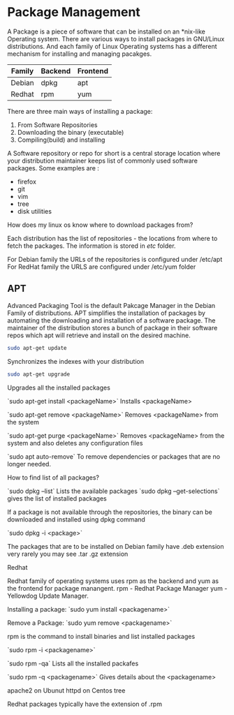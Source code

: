 * Package Management

A Package is a piece of software that can be installed on an *nix-like Operating system.
There are various ways to install packages in GNU/Linux distributions. And each family of Linux Operating systems  has a different mechanism for installing and managing pacakges. 


| Family   | Backend | Frontend |
|----------+---------+----------|
| Debian    | dpkg   | apt      |
| Redhat    | rpm    | yum      |



There are three main ways of installing a package:

1. From Software Repositories
2. Downloading the binary (executable)
3. Compiling(build) and installing


A Software repository or repo for short is a  central storage location where your distribution maintainer keeps list of commonly used software packages.
Some examples are :
     - firefox
     - git
     - vim
     - tree
     - disk utilities

How does my linux os know where to download packages from?

Each distribution has the list of repositories - the locations from where to fetch the packages.
The information is stored in /etc/ folder.

For Debian family the URLs of the repositories is configured under /etc/apt
For RedHat family the URLS are configured under /etc/yum folder


** APT

Advanced Packaging Tool is the default Pakcage Manager in the Debian Family of distributions. APT simplifies the installation of packages by automating the downloading and installation of a software package.
The maintainer of the distribution stores a bunch of package in their software repos which apt will retrieve and install on the desired machine.


 #+BEGIN_SRC bash
 sudo apt-get update
 #+END_SRC
 Synchronizes the indexes with your distribution

 #+BEGIN_SRC bash
 sudo apt-get upgrade
 #+END_SRC

 Upgrades all the installed  packages

`sudo apt-get install <packageName>`
    Installs <packageName> 

`sudo apt-get remove <packageName>`
    Removes <packageName> from the system

`sudo apt-get purge <packageName>`
    Removes <packageName> from the system and also deletes any configuration files

`sudo apt auto-remove`
  To remove dependencies or packages that are no longer needed.

How to find list of all packages?

`sudo dpkg --list`
Lists the available packages 
`sudo dpkg --get-selections`
gives the list of installed packages

If a package is not available through the repositories, the binary can be downloaded and installed using dpkg command

`sudo dpkg -i <package>`

The packages that are to be installed on Debian family have .deb extension
very rarely you may see .tar .gz extension


Redhat

Redhat family of operating systems uses rpm as the backend and yum as the frontend for package manangent.
rpm - Redhat Package Manager
yum - Yellowdog Update Manager.

Installing a package:
`sudo yum install <packagename>`



Remove a Package:
`sudo yum remove <packagename>`


rpm is the command to install binaries and list installed packages

`sudo rpm -i <packagename>`

`sudo rpm -qa`
Lists all the installed packafes

`sudo rpm -q <packagename>`
Gives details about the <packagename>
    

    apache2 on Ubunut
    httpd   on Centos
    tree 


Redhat packages typically have the extension of .rpm















